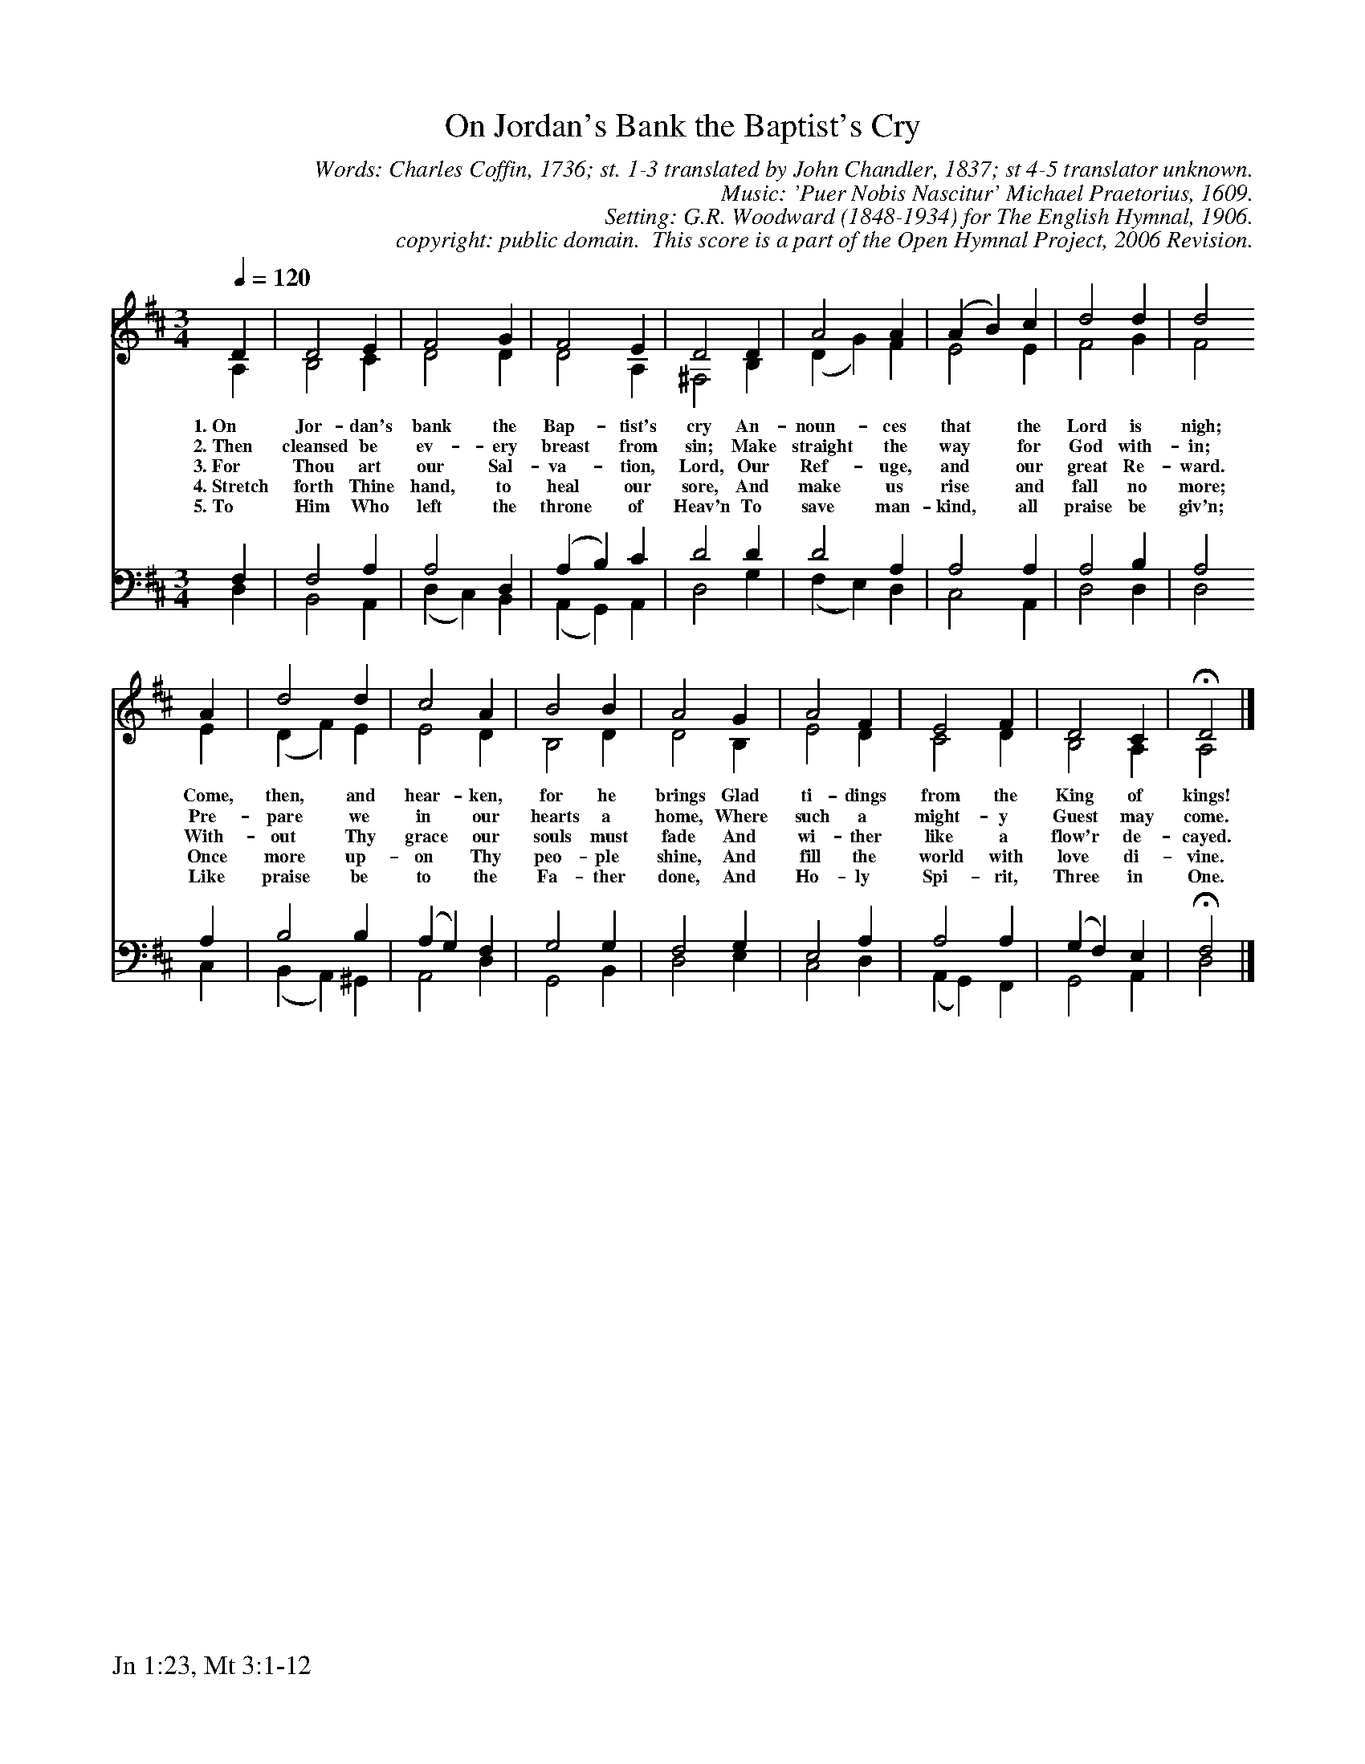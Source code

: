 %%%%%%%%%%%%%%%%%%%%%%%%%%%%%%%%%%%%
% 
% This file is a part of the Open Hymnal Project to create a free, 
% public domain, downloadable database of Christian hymns, spiritual 
% songs, and prelude/postlude music.  This music is to be distributed 
% as complete scores (words and music), using all accompaniment parts, 
% in formats that are easily accessible on most computer OS's and which
% can be freely modified by anyone.  The current format of choice is the 
% "ABC Plus" format, favored by folk music distributors on the internet.
% All scores will also be converted into pdf, MIDI, and mp3 formats.
% Some advanced features of ABC Plus are used, and for accurate 
% translation to a printed score, please consider using "abcm2ps" 
% version 4.10 or later.  I am doing my best to create a final product
% that is "Hymnal-quality", and could feasibly be used as the basis for
% a printed church hymnal.
%
% The maintainer of the Open Hymnal Project is Brian J. Dumont
% (bdumont at ameritech dot net).  I have gone through serious efforts 
% to make sure that no copyrighted material makes it into this database.
% If I am in error, please inform me as soon as possible.
%
% This entire effort has used only free software, and I am indebted to 
% the efforts of many other individuals, including the authors of
% the various ABC and ABC Plus software, the authors of "noteedit"
% where the initial layouts are done, and the maintainers of the 
% "CyberHymnal" on the web from where most of the lyrics come.
% Undoubtedly, I am also indebted to all of the great Christians who 
% wrote these hymns.
%
% This database comes with no guarantees whatsoever.
%
% I would love to get email from anyone who uses the Open Hymnal, and
% I will take requests for hymns to add.  My decision of whether to 
% add a hymn will be based on these criteria (in the following order):
% 1) It must be in the public domain
% 2) It must be a Christian piece
% 3) Whether I have access to a printed copy of the music (surprisingly,
%    a MIDI file is usually a terrible source)
% 4) Whether I like the hymn :)
%
% If you would like to contribute to the Open Hymnal Project, please 
% send an email to me, I would love the help!  PLEASE EMAIL ME IF YOU 
% FIND ANY MISTAKES, no matter how small.  I want to ensure that every 
% slur, stem, hyphenation, and punctuation mark is correct; and I'm sure 
% that there must be mistakes right now.
%
% Open Hymnal Project, 2006 Edition
%
%%%%%%%%%%%%%%%%%%%%%%%%%%%%%%%%%%%%

% PAGE LAYOUT
%
%%pagewidth	21.6000cm
%%pageheight	27.9000cm
%%scale		0.750000
%%staffsep	1.60000cm
%%vocalfont     Times-Bold 11.0
%%exprabove	false
%%measurebox	false
%%footer "Jn 1:23, Mt 3:1-12		"
%
%%postscript /crdc{	% usage: str x y crdc - cresc, decresc, ..
%%postscript	/Times-Italic 14 selectfont
%%postscript	M -6 4 RM show}!
%%deco rit 6 crdc 20 2 24 ritard.
%%deco acc 6 crdc 20 2 24 accel.

X: 1
T: On Jordan's Bank the Baptist's Cry
C: Words: Charles Coffin, 1736; st. 1-3 translated by John Chandler, 1837; st 4-5 translator unknown.  
C: Music: 'Puer Nobis Nascitur' Michael Praetorius, 1609. 
C: Setting: G.R. Woodward (1848-1934) for The English Hymnal, 1906.
C: copyright: public domain.  This score is a part of the Open Hymnal Project, 2006 Revision.
S: Music source: 'The English Hymnal', 1906 Hymn 14.
M: 3/4 % time signature
L: 1/4 % default length
%%staves (S1V1 S1V2) | (S2V1 S2V2) 
V: S1V1 clef=treble 
V: S1V2 
V: S2V1 clef=bass 
V: S2V2 
K: D % key signature
%
%%MIDI program 1 0 % Piano 1
%%MIDI program 2 0 % Piano 1
%%MIDI program 3 0 % Piano 1
%%MIDI program 4 0 % Piano 1
%
% 1
[V: S1V1]  [Q:1/4=120] D | D2 E | F2 G | F2 E | D2 D | A2 A | (A B) c | d2 d | d2
w: 1.~On Jor- dan's bank the Bap- tist's cry An- noun- ces that * the Lord is nigh; 
w: 2.~Then cleansed be ev- ery breast from sin; Make straight the way * for God with- in; 
w: 3.~For Thou art our Sal- va- tion, Lord, Our Ref- uge, and * our great Re- ward. 
w: 4.~Stretch forth Thine hand, to heal our sore, And make us rise * and fall no more; 
w: 5.~To Him Who left the throne of Heav'n To save man- kind, * all praise be giv'n; 
[V: S1V2]  A, | B,2 C | D2 D | D2 A, | ^F,2 B, | (D G) F | E2 E | F2 G | F2
[V: S2V1]  F, | F,2 A, | A,2 D, | (A, B,) C | D2 D | D2 A, | A,2 A, | A,2 B, | A,2
[V: S2V2]  D, | B,,2 A,, | (D, C,) B,, | (A,, G,,) A,, | D,2 G, | (F, E,) D, | C,2 A,, | D,2 D, | D,2
% 9
[V: S1V1]  A | d2 d | c2 A | B2 B | A2 G | A2 F | E2 F | D2 C | !fermata!D2 |]
w: Come, then, and hear- ken, for he brings Glad ti- dings from the King of kings! 
w: Pre- pare we in our hearts a home, Where such a might- y Guest may come.  
w: With- out Thy grace our souls must fade And wi- ther like a flow'r de- cayed. 
w: Once more up- on Thy peo- ple shine, And fill the world with love di- vine. 
w: Like praise be to the Fa- ther done, And Ho- ly Spi- rit, Three in One. 
[V: S1V2]  E | (D F) E | E2 D | B,2 D | D2 B, | E2 D | C2 D | B,2 A, | A,2 |]
[V: S2V1]  A, | B,2 B, | (A, G,) F, | G,2 G, | F,2 G, | E,2 A, | A,2 A, | (G, F,) E, | !fermata!F,2 |]
[V: S2V2]  C, | (B,, A,,) ^G,, | A,,2 D, | G,,2 B,, | D,2 E, | C,2 D, | (A,, G,,) F,, | G,,2 A,, | D,2 |]
% 19
